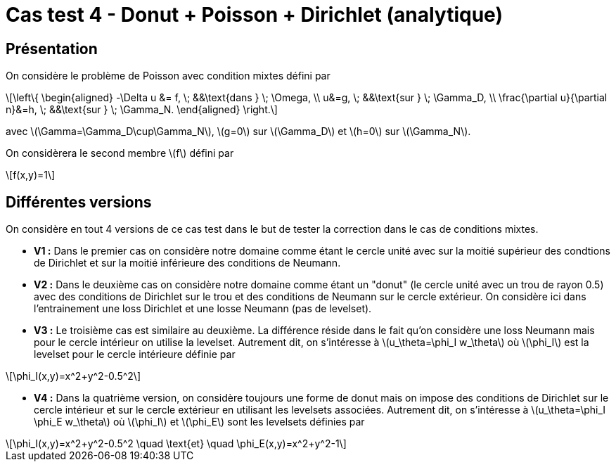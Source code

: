 :stem: latexmath
# Cas test 4 - Donut + Poisson + Dirichlet (analytique)
:training_dir: training/tests_2D/

## Présentation

On considère le problème de Poisson avec condition mixtes défini par

[stem]
++++
\left\{
\begin{aligned}
-\Delta u &= f, \; &&\text{dans } \; \Omega, \\
u&=g, \; &&\text{sur } \; \Gamma_D, \\
\frac{\partial u}{\partial n}&=h, \; &&\text{sur } \; \Gamma_N.
\end{aligned}
\right.
++++

avec stem:[\Gamma=\Gamma_D\cup\Gamma_N], stem:[g=0] sur stem:[\Gamma_D] et stem:[h=0] sur stem:[\Gamma_N].

On considèrera le second membre stem:[f] défini par
[stem]
++++
f(x,y)=1
++++

## Différentes versions

On considère en tout 4 versions de ce cas test dans le but de tester la correction dans le cas de conditions mixtes. 

* **V1 :** Dans le premier cas on considère notre domaine comme étant le cercle unité avec sur la moitié supérieur des condtions de Dirichlet et sur la moitié inférieure des conditions de Neumann.

* **V2 :** Dans le deuxième cas on considère notre domaine comme étant un "donut" (le cercle unité avec un trou de rayon 0.5) avec des conditions de Dirichlet sur le trou et des conditions de Neumann sur le cercle extérieur. On considère ici dans l'entrainement une loss Dirichlet et une losse Neumann (pas de levelset).

* **V3 :** Le troisième cas est similaire au deuxième. La différence réside dans le fait qu'on considère une loss Neumann mais pour le cercle intérieur on utilise la levelset. Autrement dit, on s'intéresse à stem:[u_\theta=\phi_I w_\theta] où stem:[\phi_I] est la levelset pour le cercle intérieure définie par

[stem]
++++
\phi_I(x,y)=x^2+y^2-0.5^2
++++

* **V4 :** Dans la quatrième version, on considère toujours une forme de donut mais on impose des conditions de Dirichlet sur le cercle intérieur et sur le cercle extérieur en utilisant les levelsets associées. Autrement dit, on s'intéresse à stem:[u_\theta=\phi_I \phi_E w_\theta] où stem:[\phi_I] et stem:[\phi_E] sont les levelsets définies par

[stem]
++++
\phi_I(x,y)=x^2+y^2-0.5^2 \quad \text{et} \quad \phi_E(x,y)=x^2+y^2-1
++++